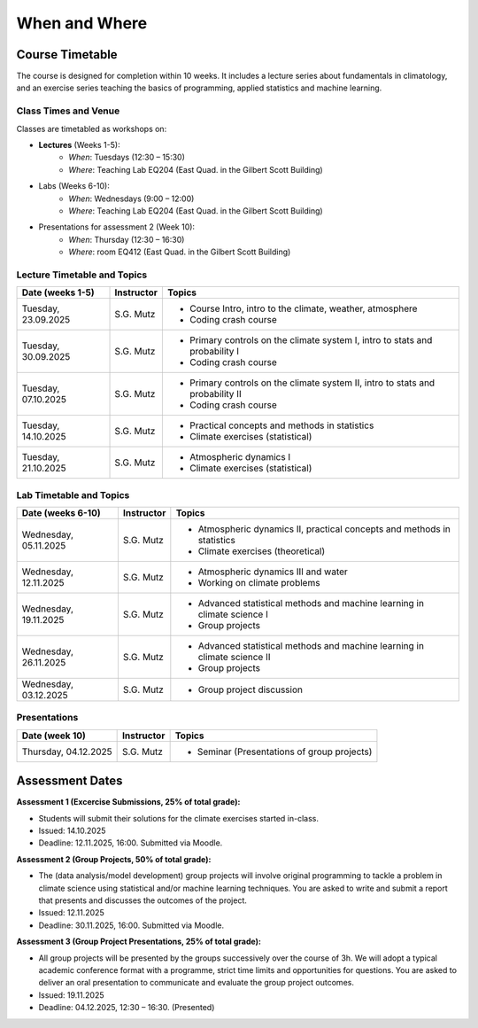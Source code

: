 When and Where
==============

.. figure:: uofg_cc0.jpg

Course Timetable
----------------

The course is designed for completion within 10 weeks. It includes a lecture series about fundamentals in climatology, and an exercise series teaching the basics of programming, applied statistics and machine learning.

Class Times and Venue
.....................

Classes are timetabled as workshops on:

* **Lectures** (Weeks 1-5):
    - *When*: Tuesdays (12:30 – 15:30)
    - *Where*: Teaching Lab EQ204 (East Quad. in the Gilbert Scott Building)
* Labs (Weeks 6-10):
    - *When*: Wednesdays (9:00 – 12:00)
    - *Where*: Teaching Lab EQ204 (East Quad. in the Gilbert Scott Building)
* Presentations for assessment 2 (Week 10):
    - *When*: Thursday (12:30 – 16:30)
    - *Where*: room EQ412 (East Quad. in the Gilbert Scott Building)

Lecture Timetable and Topics
............................

+------------------+------------+-------------------------------------------------------------------------------+
| Date (weeks 1-5) | Instructor | Topics                                                                        |
+==================+============+===============================================================================+
| Tuesday,         | S.G. Mutz  | * Course Intro, intro to the climate, weather, atmosphere                     |
| 23.09.2025       |            | * Coding crash course                                                         |
+------------------+------------+-------------------------------------------------------------------------------+
| Tuesday,         | S.G. Mutz  | * Primary controls on the climate system I, intro to stats and probability I  |
| 30.09.2025       |            | * Coding crash course                                                         |
+------------------+------------+-------------------------------------------------------------------------------+
| Tuesday,         | S.G. Mutz  | * Primary controls on the climate system II, intro to stats and probability II|
| 07.10.2025       |            | * Coding crash course                                                         |
+------------------+------------+-------------------------------------------------------------------------------+
| Tuesday,         | S.G. Mutz  | * Practical concepts and methods in statistics                                |
| 14.10.2025       |            | * Climate exercises (statistical)                                             |
+------------------+------------+-------------------------------------------------------------------------------+
| Tuesday,         | S.G. Mutz  | * Atmospheric dynamics I                                                      |
| 21.10.2025       |            | * Climate exercises (statistical)                                             |
+------------------+------------+-------------------------------------------------------------------------------+

Lab Timetable and Topics
........................

+------------------+------------+-------------------------------------------------------------------------------+
| Date (weeks 6-10)| Instructor | Topics                                                                        |
+==================+============+===============================================================================+
| Wednesday,       | S.G. Mutz  | * Atmospheric dynamics II, practical concepts and methods in statistics       |
| 05.11.2025       |            | * Climate exercises (theoretical)                                             |
+------------------+------------+-------------------------------------------------------------------------------+
| Wednesday,       | S.G. Mutz  | * Atmospheric dynamics III and water                                          |
| 12.11.2025       |            | * Working on climate problems                                                 |
+------------------+------------+-------------------------------------------------------------------------------+
| Wednesday,       | S.G. Mutz  | * Advanced statistical methods and machine learning in climate science I      |
| 19.11.2025       |            | * Group projects                                                              |
+------------------+------------+-------------------------------------------------------------------------------+
| Wednesday,       | S.G. Mutz  | * Advanced statistical methods and machine learning in climate science II     |
| 26.11.2025       |            | * Group projects                                                              |
+------------------+------------+-------------------------------------------------------------------------------+
| Wednesday,       | S.G. Mutz  | * Group project discussion                                                    |
| 03.12.2025       |            |                                                                               |
+------------------+------------+-------------------------------------------------------------------------------+

Presentations
.............

+----------------+------------+-------------------------------------------------------------------------------+
| Date (week 10) | Instructor | Topics                                                                        |
+================+============+===============================================================================+
| Thursday,      | S.G. Mutz  | * Seminar (Presentations of group projects)                                   |
| 04.12.2025     |            |                                                                               |
+----------------+------------+-------------------------------------------------------------------------------+


Assessment Dates
----------------

**Assessment 1 (Excercise Submissions, 25% of total grade):**

* Students will submit their solutions for the climate exercises started in-class.
* Issued: 14.10.2025
* Deadline: 12.11.2025, 16:00. Submitted via Moodle.

**Assessment 2 (Group Projects, 50% of total grade):**

* The (data analysis/model development) group projects will involve original programming to tackle a problem in climate science using statistical and/or machine learning techniques. You are asked to write and submit a report that presents and discusses the outcomes of the project.
* Issued: 12.11.2025
* Deadline: 30.11.2025, 16:00. Submitted via Moodle.

**Assessment 3 (Group Project Presentations, 25% of total grade):**

* All group projects will be presented by the groups successively over the course of 3h. We will adopt a typical academic conference format with a programme, strict time limits and opportunities for questions. You are asked to deliver an oral presentation to communicate and evaluate the group project outcomes.
* Issued: 19.11.2025
* Deadline: 04.12.2025, 12:30 – 16:30. (Presented)





